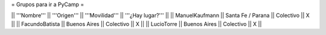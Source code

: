 = Grupos para ir a PyCamp =

|| '''Nombre''' || '''Origen''' || '''Movilidad''' || '''¿Hay lugar?''' ||
|| ManuelKaufmann || Santa Fe / Parana || Colectivo || X ||
|| FacundoBatista || Buenos Aires || Colectivo || X ||
|| LucioTorre || Buenos Aires || Colectivo || X ||
